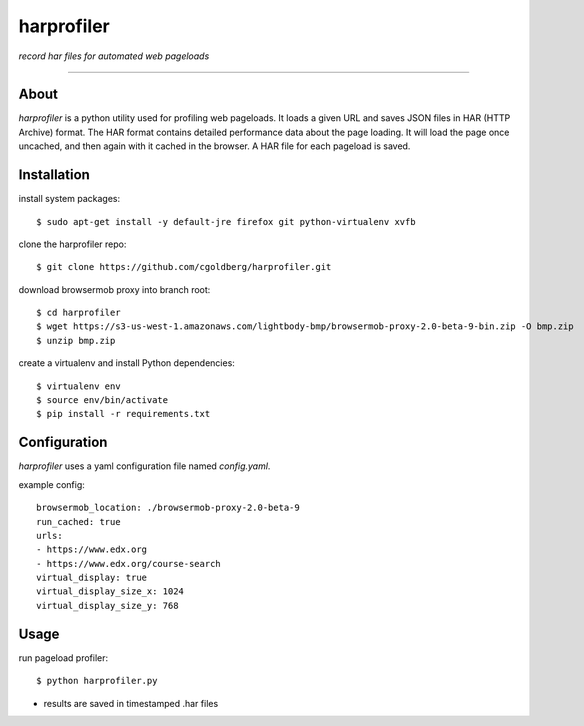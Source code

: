 harprofiler
===========

*record har files for automated web pageloads*

----

About
-----

`harprofiler` is a python utility used for profiling web pageloads.  It loads a given URL and saves JSON files in HAR (HTTP Archive) format.  The HAR format contains detailed performance data about the page loading.  It will load the page once uncached, and then again with it cached in the browser.  A HAR file for each pageload is saved.

Installation
------------

install system packages::

    $ sudo apt-get install -y default-jre firefox git python-virtualenv xvfb

clone the harprofiler repo::

    $ git clone https://github.com/cgoldberg/harprofiler.git

download browsermob proxy into branch root::

    $ cd harprofiler
    $ wget https://s3-us-west-1.amazonaws.com/lightbody-bmp/browsermob-proxy-2.0-beta-9-bin.zip -O bmp.zip
    $ unzip bmp.zip

create a virtualenv and install Python dependencies::

    $ virtualenv env
    $ source env/bin/activate
    $ pip install -r requirements.txt

Configuration
-------------

`harprofiler` uses a yaml configuration file named `config.yaml`.

example config::

    browsermob_location: ./browsermob-proxy-2.0-beta-9
    run_cached: true
    urls:
    - https://www.edx.org
    - https://www.edx.org/course-search
    virtual_display: true
    virtual_display_size_x: 1024
    virtual_display_size_y: 768

Usage
-----

run pageload profiler::

    $ python harprofiler.py

* results are saved in timestamped .har files
